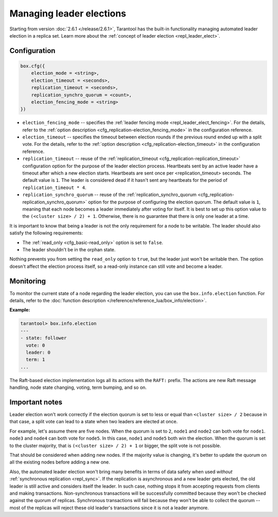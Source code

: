 ..  _how-to-repl_leader_elect:

Managing leader elections
=========================

Starting from version :doc:`2.6.1 </release/2.6.1>`,
Tarantool has the built-in functionality
managing automated leader election in a replica set.
Learn more about the :ref:`concept of leader election <repl_leader_elect>`.

..  _repl_leader_elect_config:

Configuration
-------------

..  code-block:: console

    box.cfg({
        election_mode = <string>,
        election_timeout = <seconds>,
        replication_timeout = <seconds>,
        replication_synchro_quorum = <count>,
        election_fencing_mode = <string>
    })

*   ``election_fencing_mode`` -- specifies the :ref:`leader fencing mode <repl_leader_elect_fencing>`.
    For the details, refer to the :ref:`option description <cfg_replication-election_fencing_mode>` in the configuration reference.
*   ``election_timeout`` -- specifies the timeout between election rounds if the
    previous round ended up with a split vote. For the details, refer to the
    :ref:`option description <cfg_replication-election_timeout>` in the configuration
    reference.
*   ``replication_timeout`` -- reuse of the :ref:`replication_timeout <cfg_replication-replication_timeout>`
    configuration option for the purpose of the leader election process.
    Heartbeats sent by an active leader have a timeout after which a new election
    starts. Heartbeats are sent once per <replication_timeout> seconds.
    The default value is ``1``. The leader is considered dead if it hasn't sent any
    heartbeats for the period of ``replication_timeout * 4``.
*   ``replication_synchro_quorum`` -- reuse of the :ref:`replication_synchro_quorum <cfg_replication-replication_synchro_quorum>`
    option for the purpose of configuring the election quorum. The default value is ``1``,
    meaning that each node becomes a leader immediately after voting for itself.
    It is best to set up this option value to the ``(<cluster size> / 2) + 1``.
    Otherwise, there is no guarantee that there is only one leader at a time.

It is important to know that being a leader is not the only requirement for a node to be writable.
The leader should also satisfy the following requirements:

*   The :ref:`read_only <cfg_basic-read_only>` option is set to ``false``.

*   The leader shouldn't be in the orphan state.

Nothing prevents you from setting the ``read_only`` option to ``true``,
but the leader just won't be writable then. The option doesn't affect the
election process itself, so a read-only instance can still vote and become
a leader.

..  _repl_leader_elect_monitoring:

Monitoring
----------

To monitor the current state of a node regarding the leader election, you can
use the ``box.info.election`` function.
For details,
refer to the :doc:`function description </reference/reference_lua/box_info/election>`.

**Example:**

..  code-block:: console

    tarantool> box.info.election
    ---
    - state: follower
      vote: 0
      leader: 0
      term: 1
    ...

The Raft-based election implementation logs all its actions
with the ``RAFT:`` prefix. The actions are new Raft message handling,
node state changing, voting, term bumping, and so on.

..  _repl_leader_elect_important:

Important notes
---------------

Leader election won't work correctly if the election quorum is set to less or equal
than ``<cluster size> / 2`` because in that case, a split vote can lead to
a state when two leaders are elected at once.

For example, let's assume there are five nodes. When the quorum is set to ``2``, ``node1``
and ``node2`` can both vote for ``node1``. ``node3`` and ``node4`` can both vote
for ``node5``. In this case, ``node1`` and ``node5`` both win the election.
When the quorum is set to the cluster majority, that is
``(<cluster size> / 2) + 1`` or bigger, the split vote is not possible.

That should be considered when adding new nodes.
If the majority value is changing, it's better to update the quorum on all the existing nodes
before adding a new one.

Also, the automated leader election won't bring many benefits in terms of data
safety when used *without* :ref:`synchronous replication <repl_sync>`.
If the replication is asynchronous and a new leader gets elected,
the old leader is still active and considers itself the leader.
In such case, nothing stops
it from accepting requests from clients and making transactions.
Non-synchronous transactions will be successfully committed because
they won't be checked against the quorum of replicas.
Synchronous transactions will fail because they won't be able
to collect the quorum -- most of the replicas will reject
these old leader's transactions since it is not a leader anymore.
